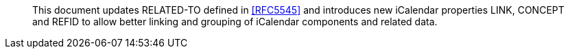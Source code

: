 
[abstract]
This document updates RELATED-TO defined in <<RFC5545>> and
introduces new iCalendar properties LINK, CONCEPT and REFID to allow
better linking and grouping of iCalendar components and related data.
